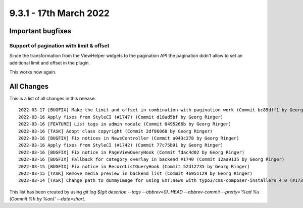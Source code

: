 9.3.1 - 17th March 2022
=======================

.. only:: html

   .. contents::
        :local:
        :depth: 3

Important bugfixes
------------------

Support of pagination with limit & offset
^^^^^^^^^^^^^^^^^^^^^^^^^^^^^^^^^^^^^^^^^

Since the transformation from the ViewHelper widgets to the pagination API the
pagination didn't allow to set an additional limit and offset in the plugin.

This works now again.

All Changes
-----------
This is a list of all changes in this release: ::

    2022-03-17 [BUGFIX] Make the limit and offset in combination with pagination work (Commit bc85dff1 by Georg Ringer)
    2022-03-16 Apply fixes from StyleCI (#1747) (Commit d18ad5bf by Georg Ringer)
    2022-03-16 [FEATURE] List tags in admin module (Commit 0495266b by Georg Ringer)
    2022-03-16 [TASK] Adopt class copyright (Commit 2df86068 by Georg Ringer)
    2022-03-16 [BUGFIX] Fix notices in NewsController (Commit a043c278 by Georg Ringer)
    2022-03-16 Apply fixes from StyleCI (#1742) (Commit 77c75b91 by Georg Ringer)
    2022-03-16 [BUGFIX] Fix notice in PageViewQueryHook (Commit fdac4d02 by Georg Ringer)
    2022-03-16 [BUGFIX] Fallback for category overlay in backend #1740 (Commit 12aa9135 by Georg Ringer)
    2022-03-15 [BUGFIX] Fix notice in RecordListQueryHook (Commit 52d12735 by Georg Ringer)
    2022-03-15 [TASK] Remove media preview in backend list (Commit 46951129 by Georg Ringer)
    2022-03-14 [TASK] Change path to dummyImage for using EXT:news with typo3/cms-composer-installers 4.0 (#1739) (Commit d893d410 by Andreas Kessel)


This list has been created by using `git log $(git describe --tags --abbrev=0)..HEAD --abbrev-commit --pretty='%ad %s (Commit %h by %an)' --date=short`.
